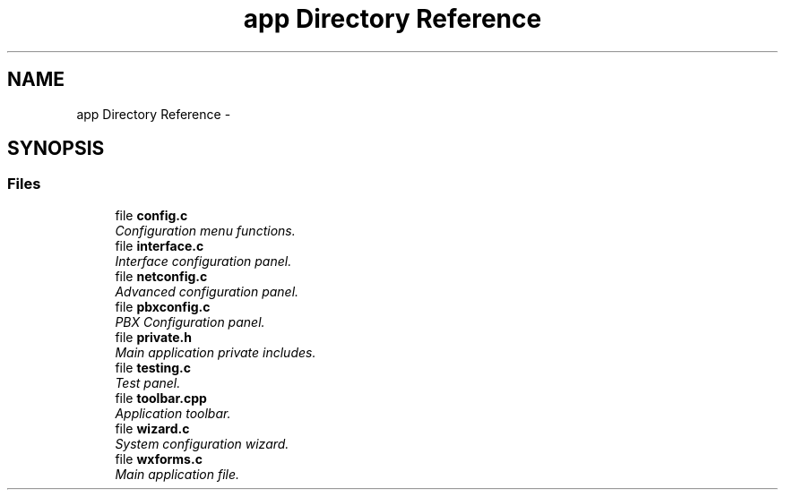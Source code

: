 .TH "app Directory Reference" 3 "Fri Oct 11 2013" "Version 0.00" "DTS Application wxWidgets GUI Library" \" -*- nroff -*-
.ad l
.nh
.SH NAME
app Directory Reference \- 
.SH SYNOPSIS
.br
.PP
.SS "Files"

.in +1c
.ti -1c
.RI "file \fBconfig\&.c\fP"
.br
.RI "\fIConfiguration menu functions\&. \fP"
.ti -1c
.RI "file \fBinterface\&.c\fP"
.br
.RI "\fIInterface configuration panel\&. \fP"
.ti -1c
.RI "file \fBnetconfig\&.c\fP"
.br
.RI "\fIAdvanced configuration panel\&. \fP"
.ti -1c
.RI "file \fBpbxconfig\&.c\fP"
.br
.RI "\fIPBX Configuration panel\&. \fP"
.ti -1c
.RI "file \fBprivate\&.h\fP"
.br
.RI "\fIMain application private includes\&. \fP"
.ti -1c
.RI "file \fBtesting\&.c\fP"
.br
.RI "\fITest panel\&. \fP"
.ti -1c
.RI "file \fBtoolbar\&.cpp\fP"
.br
.RI "\fIApplication toolbar\&. \fP"
.ti -1c
.RI "file \fBwizard\&.c\fP"
.br
.RI "\fISystem configuration wizard\&. \fP"
.ti -1c
.RI "file \fBwxforms\&.c\fP"
.br
.RI "\fIMain application file\&. \fP"
.in -1c
